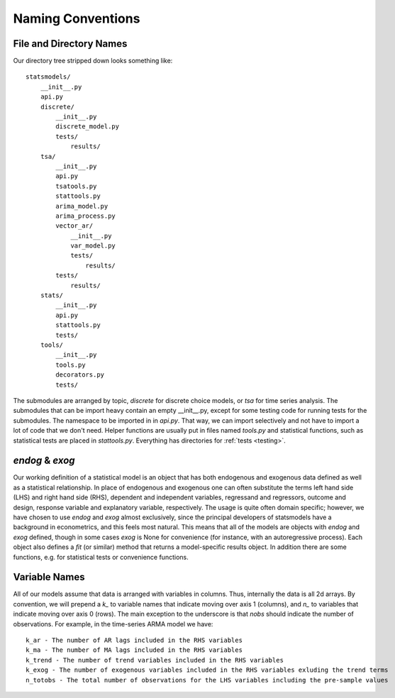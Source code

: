 Naming Conventions
------------------

File and Directory Names
~~~~~~~~~~~~~~~~~~~~~~~~
Our directory tree stripped down looks something like::

    statsmodels/
        __init__.py
        api.py
        discrete/
            __init__.py
            discrete_model.py
            tests/
                results/
        tsa/
            __init__.py
            api.py
            tsatools.py
            stattools.py
            arima_model.py
            arima_process.py
            vector_ar/
                __init__.py
                var_model.py
                tests/
                    results/
            tests/
                results/
        stats/
            __init__.py
            api.py
            stattools.py
            tests/
        tools/
            __init__.py
            tools.py
            decorators.py
            tests/

The submodules are arranged by topic, `discrete` for discrete choice models, or `tsa` for time series
analysis. The submodules that can be import heavy contain an empty __init__.py, except for some testing
code for running tests for the submodules. The namespace to be imported in in `api.py`. That way, we
can import selectively and not have to import a lot of code that we don't need. Helper functions are
usually put in files named `tools.py` and statistical functions, such as statistical tests are placed 
in `stattools.py`. Everything has directories for :ref:`tests <testing>`.

`endog` & `exog`
~~~~~~~~~~~~~~~~

Our working definition of a statistical model is an object that has
both endogenous and exogenous data defined as well as a statistical
relationship.  In place of endogenous and exogenous one can often substitute
the terms left hand side (LHS) and right hand side (RHS), dependent and
independent variables, regressand and regressors, outcome and design, response
variable and explanatory variable, respectively.  The usage is quite often
domain specific; however, we have chosen to use `endog` and `exog` almost
exclusively, since the principal developers of statsmodels have a background
in econometrics, and this feels most natural.  This means that all of the
models are objects with `endog` and `exog` defined, though in some cases
`exog` is None for convenience (for instance, with an autoregressive process).
Each object also defines a `fit` (or similar) method that returns a
model-specific results object.  In addition there are some functions, e.g. for
statistical tests or convenience functions.

Variable Names
~~~~~~~~~~~~~~
All of our models assume that data is arranged with variables in columns. Thus, internally the data
is all 2d arrays. By convention, we will prepend a `k_` to variable names that indicate moving over 
axis 1 (columns), and `n_` to variables that indicate moving over axis 0 (rows). The main exception to
the underscore is that `nobs` should indicate the number of observations. For example, in the 
time-series ARMA model we have::

    k_ar - The number of AR lags included in the RHS variables
    k_ma - The number of MA lags included in the RHS variables
    k_trend - The number of trend variables included in the RHS variables
    k_exog - The number of exogenous variables included in the RHS variables exluding the trend terms
    n_totobs - The total number of observations for the LHS variables including the pre-sample values
